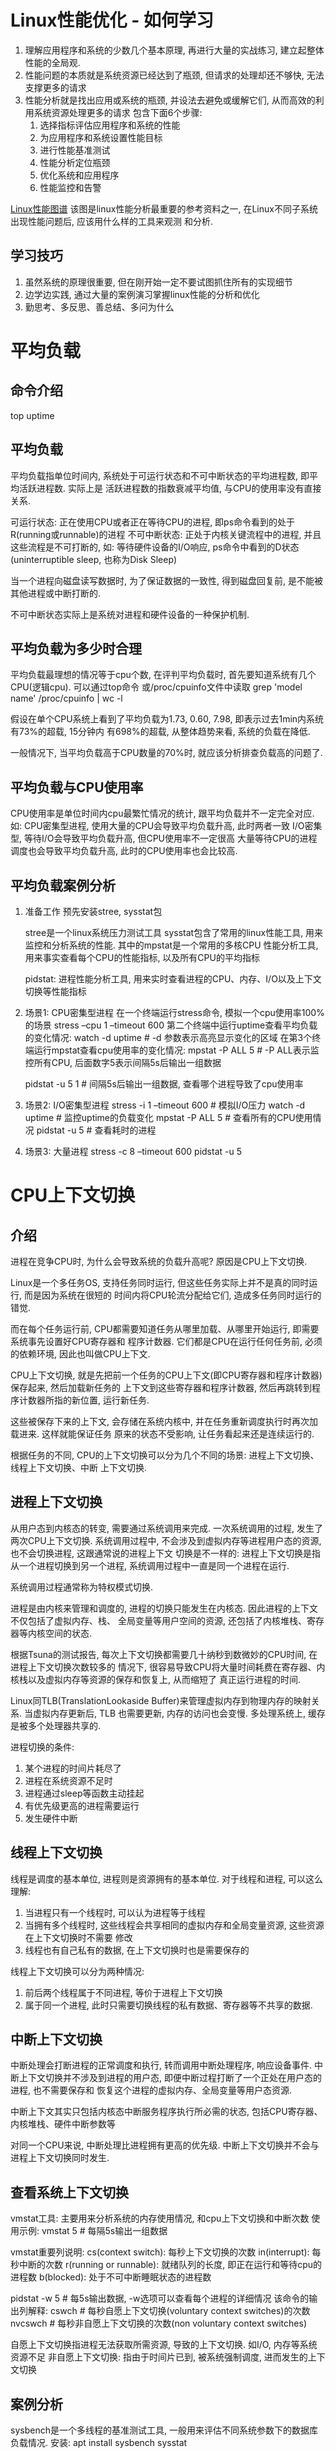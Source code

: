 * Linux性能优化 - 如何学习
1. 理解应用程序和系统的少数几个基本原理, 再进行大量的实战练习, 建立起整体性能的全局观.
2. 性能问题的本质就是系统资源已经达到了瓶颈, 但请求的处理却还不够快, 无法支撑更多的请求
3. 性能分析就是找出应用或系统的瓶颈, 并设法去避免或缓解它们, 从而高效的利用系统资源处理更多的请求
   包含下面6个步骤:
   1. 选择指标评估应用程序和系统的性能
   2. 为应用程序和系统设置性能目标
   3. 进行性能基准测试
   4. 性能分析定位瓶颈
   5. 优化系统和应用程序
   6. 性能监控和告警
[[file:~/Learn_space/blog_notes/OS/img/linux_perf_tools_full.png][Linux性能图谱]]
该图是linux性能分析最重要的参考资料之一, 在Linux不同子系统出现性能问题后, 应该用什么样的工具来观测
和分析.

** 学习技巧
1. 虽然系统的原理很重要, 但在刚开始一定不要试图抓住所有的实现细节
2. 边学边实践, 通过大量的案例演习掌握linux性能的分析和优化
3. 勤思考、多反思、善总结、多问为什么

* 平均负载
** 命令介绍
top
uptime

** 平均负载
平均负载指单位时间内, 系统处于可运行状态和不可中断状态的平均进程数, 即平均活跃进程数. 实际上是
活跃进程数的指数衰减平均值, 与CPU的使用率没有直接关系.

可运行状态: 正在使用CPU或者正在等待CPU的进程, 即ps命令看到的处于R(running或runnable)的进程
不可中断状态: 正处于内核关键流程中的进程, 并且这些流程是不可打断的, 如: 等待硬件设备的I/O响应,
ps命令中看到的D状态(uninterruptible sleep, 也称为Disk Sleep)

当一个进程向磁盘读写数据时, 为了保证数据的一致性, 得到磁盘回复前, 是不能被其他进程或中断打断的.

不可中断状态实际上是系统对进程和硬件设备的一种保护机制.

** 平均负载为多少时合理
平均负载最理想的情况等于cpu个数, 在评判平均负载时, 首先要知道系统有几个CPU(逻辑cpu).
可以通过top命令 或/proc/cpuinfo文件中读取
grep 'model name' /proc/cpuinfo | wc -l

假设在单个CPU系统上看到了平均负载为1.73, 0.60, 7.98, 即表示过去1min内系统有73%的超载, 15分钟内
有698%的超载, 从整体趋势来看, 系统的负载在降低.

一般情况下, 当平均负载高于CPU数量的70%时, 就应该分析排查负载高的问题了.

** 平均负载与CPU使用率
CPU使用率是单位时间内cpu最繁忙情况的统计, 跟平均负载并不一定完全对应.
如:
CPU密集型进程, 使用大量的CPU会导致平均负载升高, 此时两者一致
I/O密集型, 等待I/O会导致平均负载升高, 但CPU使用率不一定很高
大量等待CPU的进程调度也会导致平均负载升高, 此时的CPU使用率也会比较高.

** 平均负载案例分析
1. 准备工作
   预先安装stree, sysstat包

   stree是一个linux系统压力测试工具
   sysstat包含了常用的linux性能工具, 用来监控和分析系统的性能. 其中的mpstat是一个常用的多核CPU
   性能分析工具, 用来事实查看每个CPU的性能指标, 以及所有CPU的平均指标
   
   pidstat: 进程性能分析工具, 用来实时查看进程的CPU、内存、I/O以及上下文切换等性能指标

2. 场景1: CPU密集型进程
   在一个终端运行stress命令, 模拟一个cpu使用率100%的场景
   stress --cpu 1 --timeout 600
   第二个终端中运行uptime查看平均负载的变化情况:
   watch -d uptime  # -d 参数表示高亮显示变化的区域
   在第3个终端运行mpstat查看cpu使用率的变化情况:
   mpstat -P ALL 5  # -P ALL表示监控所有CPU, 后面数字5表示间隔5s后输出一组数据

   pidstat -u 5 1  # 间隔5s后输出一组数据, 查看哪个进程导致了cpu使用率

3. 场景2: I/O密集型进程
   stress -i 1 --timeout 600  # 模拟I/O压力
   watch -d uptime  # 监控uptime的负载变化
   mpstat -P ALL 5  # 查看所有的CPU使用情况
   pidstat -u 5  # 查看耗时的进程

4. 场景3: 大量进程
   stress -c 8 --timeout 600
   pidstat -u 5
* CPU上下文切换
** 介绍
进程在竞争CPU时, 为什么会导致系统的负载升高呢? 原因是CPU上下文切换.

Linux是一个多任务OS, 支持任务同时运行, 但这些任务实际上并不是真的同时运行, 而是因为系统在很短的
时间内将CPU轮流分配给它们, 造成多任务同时运行的错觉.

而在每个任务运行前, CPU都需要知道任务从哪里加载、从哪里开始运行, 即需要系统事先设置好CPU寄存器和
程序计数器. 它们都是CPU在运行任何任务前, 必须的依赖环境, 因此也叫做CPU上下文.

CPU上下文切换, 就是先把前一个任务的CPU上下文(即CPU寄存器和程序计数器)保存起来, 然后加载新任务的
上下文到这些寄存器和程序计数器, 然后再跳转到程序计数器所指的新位置, 运行新任务.

这些被保存下来的上下文, 会存储在系统内核中, 并在任务重新调度执行时再次加载进来. 这样就能保证任务
原来的状态不受影响, 让任务看起来还是连续运行的.

根据任务的不同, CPU的上下文切换可以分为几个不同的场景: 进程上下文切换、线程上下文切换、中断
上下文切换.

** 进程上下文切换
从用户态到内核态的转变, 需要通过系统调用来完成. 一次系统调用的过程, 发生了两次CPU上下文切换.
系统调用过程中, 不会涉及到虚拟内存等进程用户态的资源, 也不会切换进程, 这跟通常说的进程上下文
切换是不一样的:
进程上下文切换是指从一个进程切换到另一个进程, 系统调用过程中一直是同一个进程在运行.

系统调用过程通常称为特权模式切换.

进程是由内核来管理和调度的, 进程的切换只能发生在内核态. 因此进程的上下文不仅包括了虚拟内存、栈、
全局变量等用户空间的资源, 还包括了内核堆栈、寄存器等内核空间的状态.

根据Tsuna的测试报告, 每次上下文切换都需要几十纳秒到数微妙的CPU时间, 在进程上下文切换次数较多的
情况下, 很容易导致CPU将大量时间耗费在寄存器、内核栈以及虚拟内存等资源的保存和恢复上, 从而缩短了
真正运行进程的时间.

Linux同TLB(TranslationLookaside Buffer)来管理虚拟内存到物理内存的映射关系. 当虚拟内存更新后, TLB
也需要更新, 内存的访问也会变慢. 多处理系统上, 缓存是被多个处理器共享的.

进程切换的条件:
1. 某个进程的时间片耗尽了
2. 进程在系统资源不足时
3. 进程通过sleep等函数主动挂起
4. 有优先级更高的进程需要运行
5. 发生硬件中断

** 线程上下文切换
线程是调度的基本单位, 进程则是资源拥有的基本单位.
对于线程和进程, 可以这么理解:
1. 当进程只有一个线程时, 可以认为进程等于线程
2. 当拥有多个线程时, 这些线程会共享相同的虚拟内存和全局变量资源, 这些资源在上下文切换时不需要
   修改
3. 线程也有自己私有的数据, 在上下文切换时也是需要保存的

线程上下文切换可以分为两种情况:
1. 前后两个线程属于不同进程, 等价于进程上下文切换
2. 属于同一个进程, 此时只需要切换线程的私有数据、寄存器等不共享的数据.

** 中断上下文切换
中断处理会打断进程的正常调度和执行, 转而调用中断处理程序, 响应设备事件.
中断上下文切换并不涉及到进程的用户态, 即便中断过程打断了一个正处在用户态的进程, 也不需要保存和
恢复这个进程的虚拟内存、全局变量等用户态资源.

中断上下文其实只包括内核态中断服务程序执行所必需的状态, 包括CPU寄存器、内核堆栈、硬件中断参数等

对同一个CPU来说, 中断处理比进程拥有更高的优先级. 中断上下文切换并不会与进程上下文切换同时发生.

** 查看系统上下文切换
vmstat工具: 主要用来分析系统的内存使用情况, 和cpu上下文切换和中断次数
使用示例: vmstat 5  # 每隔5s输出一组数据

vmstat重要列说明:
cs(context switch): 每秒上下文切换的次数
in(interrupt): 每秒中断的次数
r(running or runnable): 就绪队列的长度, 即正在运行和等待cpu的进程数
b(blocked): 处于不可中断睡眠状态的进程数

pidstat -w 5  # 每5s输出数据, -w选项可以查看每个进程的详细情况
该命令的输出列解释:
cswch  # 每秒自愿上下文切换(voluntary context switches)的次数
nvcswch  # 每秒非自愿上下文切换的次数(non voluntary context switches)

自愿上下文切换指进程无法获取所需资源, 导致的上下文切换. 如I/O, 内存等系统资源不足
非自愿上下文切换: 指由于时间片已到, 被系统强制调度, 进而发生的上下文切换

** 案例分析
sysbench是一个多线程的基准测试工具, 一般用来评估不同系统参数下的数据库负载情况.
安装: apt install sysbench sysstat

在一个终端中运行sysbench, 模拟多线程调度:
sysbench --threads=10 --max-time=300 threads run

系统分析: 使用vmstat 1 查看每秒系统的状态, 可以发现cs列数据陡然变大, r列的就绪队列长度已经到了
8, 远远超过系统cpu的个数, 所以会有大量的cpu竞争. us(user)+sy(system), 这两列的cpu使用率加起来
到了100%, 其中sy的使用率很高, 说明cpu主要是被内核占用了.

in列: 中断次数也上升了, 说明中断处理也是个潜在的问题.

通过以上指标可以知道, 系统的就绪队列过长, 导致了大量的上下文切换, 上下文切换导致了系统cpu的
占用率升高.

使用pidstat -w -u 1来查看cpu和进程的上下文切换状况, 可以发现cpu使用率的升高是sysbench导致的,
当上下文切换是来自其他进程, 包括非自愿上下文切换频率最高的pidstat, 以及自愿上下文切换频率最高
的内核线程kworker和sshd.

但是该pidstat命令输出的上下文切换次数加起来也就几百, 比vmstat的几百w小多了. 这是什么原因呢?
原因如下: Linux调度的基本单位实际上是线程, sysbench模拟的也是线程的调度问题. pidstat默认显示的
是进程的指标数据, 加上-t之后, 才会输出线程的指标.

vmstat的输出中中断的次数也很大, 还需要分析中断次数变大的原因. 可以从文件/proc/interrupts这个只读
文件中读取信息.

watch -d cat /proc/interrupts, 观察一段时间, 发现速度变化最快的是重调度中断(RES).
该中断表示唤醒空闲状态的CPU来调度新的任务运行, 这是多处理器系统(SMP)中, 调度器用来分散任务到不同
cpu的机制, 通常也被称为处理器间中断(inter-processor interrupts, IPI).

每秒上下文切换多少次才算正常呢?
该数值取决于系统本身的CPU性能, 如果系统上下文切换次数比较稳定, 从数百到一万以内都算是正常的.
但当上下文切换次数超过一万, 或者切换次数出现数量级的增长时, 就很可能出现了性能问题.

此时需要根据上下文切换的类型再做具体分析, 如:
1. 自愿上下文切换变多了, 说明进程都在等待资源, 有可能发生了I/O等其他问题
2. 非自愿上下文切换变多了, 说明进程在被强制调度, 即争抢CPU, 说明CPU的确成了瓶颈
3. 中断次数变多了, 说明CPU被终端处理程序占用, 还需要通过查看/proc/interrupts文件来分析具体的
   中断类型

* CPU使用率
** cpu使用率
cpu使用率是单位时间内cpu使用情况的统计, 以百分比的方式展示.

为了维护cpu时间, linux通过实现定义的节拍率(内核中表示为HZ), 触发时间中断, 并使用全局变量Jiffies
记录开机以来的节拍数. 每发生一次时间中断, Jiffies的值就加1.

节拍率是内核的可配选项, 可以设置为100、250、1000等. 不同系统可能设置不同数值, 可以通过查询
/boot/config内核选项来查看它的配置值.

grep "CONFIG_HZ=" /boot/config-$(uname -r)

用户空间不能直接访问节拍率, 内核还提供了一个用户空间节拍率USER_HZ. 总是固定为100, 即1/100秒.

Linux通过/proc虚拟文件系统, 向用户空间提供了系统内部状态信息.
/proc/stat是系统的cpu和任务统计信息, 例如: cat /proc/stat | grep ^cpu

可以通过man proc查看每一列的含义.

user(缩写为us), 代表用户态CPU时间. 注意: 不包括nice时间, 但包括了guest时间.
nice(ni), 代表低优先级用户态cpu时间, 即进程的nice值被调整为1-19之间的cpu时间, nice可取值范围是
-20到19, 数值越大优先级越低.
system(sys), 代表内核cpu时间.
idle(id), 代表空闲时间, 不包括等待I/O的时间(iowait)
iowait(wa), 代表等待I/O的cpu时间
irq(hi), 代表处理硬中断的cpu时间
softirq(si), 代表处理软中断的cpu时间
steal(st), 代表当系统运行在虚拟机中的时候, 被其他虚拟机占用的cpu时间
guest(guest), 代表通过虚拟化运行其他操作系统的时间, 即运行虚拟机的cpu时间
guset_nice(gnice), 代表以低优先运行虚拟机的时间

通常说的cpu使用率, 就是除了空闲时间外的其他时间占总cpu时间的百分比. 公式表示为:
cpu使用率 = 1 - (空闲时间) / 总cpu时间

/proc/stat中记录是开机以来的节拍数累加值, 为了计算cpu使用率, 性能工具一般都会取间隔一段时间(
如3秒)的两次值, 作差后再计算出这段时间内的平均cpu使用率, 即:
平均cpu使用率 = 1 - (空闲时间new - 空闲时间old) / (总cpu时间new - 总cpu时间old)

进程的信息可以通过/proc/[pid]/stat来查看.

性能分析工具给出的都是间隔一段时间的平均cpu使用率, 所以要注意间隔时间的设置. 特别是用多个工具
对比分析时, 一定要保证它们用的是相同的间隔时间.

top默认显示的所有cpu的平均值, 此时按下1, 可以切换到每个cpu的使用率.
top中每个进程的%CPU列, 表示进程的cpu使用率, 是用户态和内核态cpu使用率的总和, 包括进程用户空间
使用的cpu、通过系统调用执行的内核空间cpu、以及在就绪队列等待运行的cpu. 在虚拟化环境中, 还包括了
运行虚拟机占用的cpu.

pidstat命令专门分析每个进程cpu使用情况.

** cpu使用率过高
perf是Linux2.6.31以后内置的性能分析工具, 以性能时间采样为基础, 不仅可以分析系统的各种事件和内核
性能, 还可以用来分析指定应用程序的性能问题.

常见用法
1. pref top
   能够实时显示占用cpu时钟最多的函数或指令, 因此可以用来查找热点函数.
   输出结果中, 第一行包含3个数据, 分别是采样数(samples), 事件类型(event)和事件总数量(event count)
   采样数需要注意, 如果过少, 则下面的排序和百分比就没什么价值.
   
   Overhead列: 该符号的性能事件在所有采样中的比例
   Shared列: 该函数或指令所在的动态共享对象(Dynamic shared object), 如内核、进程名、动态链接库、
   内核模块名等
   Object列: 动态共享对象的类型, 如[.]表示用户空间的可执行程序、动态链接库、[k]表示内核空间
   Symbol列: 符号名, 即函数名, 当函数名未知时, 用16进制的地址来表示.

   加上-g参数, 开启调用关系的采样
2. perf record, pref report
   record提供了保存数据的功能, 保存后的数据需要使用report解析展示
   也可以加上-g参数.
* 工具
** execsnoop
execsnoop是一个专为短时进程设计的工具, 通过ftrace实时监控进程的exec行为, 并输出短时进程的基本信息
包括进程PID、父进程PID、命令行参数及执行结果

ftrace是一种常用的动态追踪技术, 一般用于分析Linux内核的运行时行为.


